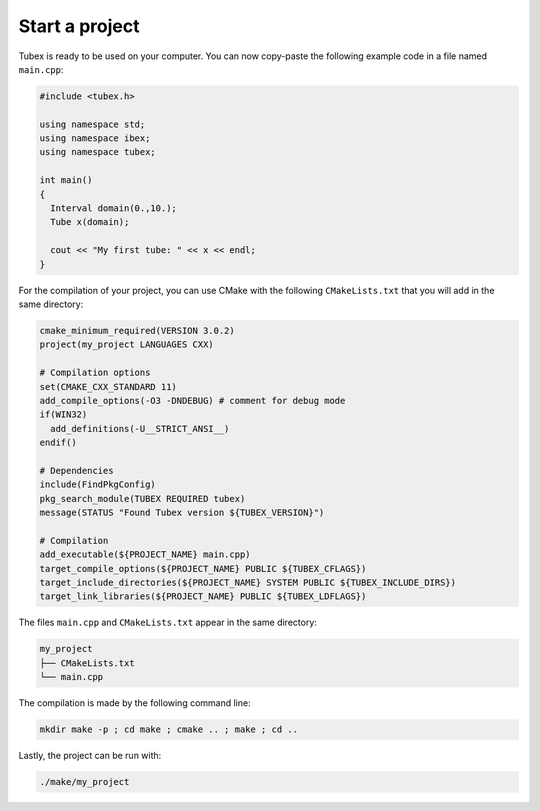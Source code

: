 Start a project
===============

Tubex is ready to be used on your computer. You can now copy-paste the following example code in a file named ``main.cpp``:

.. code-block:: c++

  #include <tubex.h>
  
  using namespace std;
  using namespace ibex;
  using namespace tubex;
  
  int main()
  {
    Interval domain(0.,10.);
    Tube x(domain);
  
    cout << "My first tube: " << x << endl;
  }

For the compilation of your project, you can use CMake with the following ``CMakeLists.txt`` that you will add in the same directory:

.. code-block:: cmake

  cmake_minimum_required(VERSION 3.0.2)
  project(my_project LANGUAGES CXX)

  # Compilation options
  set(CMAKE_CXX_STANDARD 11)
  add_compile_options(-O3 -DNDEBUG) # comment for debug mode
  if(WIN32)
    add_definitions(-U__STRICT_ANSI__)
  endif()

  # Dependencies
  include(FindPkgConfig)
  pkg_search_module(TUBEX REQUIRED tubex)
  message(STATUS "Found Tubex version ${TUBEX_VERSION}")

  # Compilation
  add_executable(${PROJECT_NAME} main.cpp)
  target_compile_options(${PROJECT_NAME} PUBLIC ${TUBEX_CFLAGS})
  target_include_directories(${PROJECT_NAME} SYSTEM PUBLIC ${TUBEX_INCLUDE_DIRS})
  target_link_libraries(${PROJECT_NAME} PUBLIC ${TUBEX_LDFLAGS})

The files ``main.cpp`` and ``CMakeLists.txt`` appear in the same directory:

.. code-block:: bash

  my_project
  ├── CMakeLists.txt
  └── main.cpp

The compilation is made by the following command line:

.. code-block:: bash

  mkdir make -p ; cd make ; cmake .. ; make ; cd ..

Lastly, the project can be run with:

.. code-block:: bash

  ./make/my_project